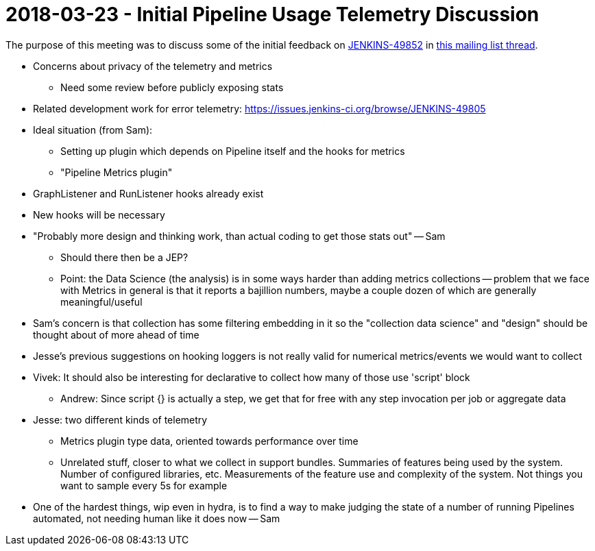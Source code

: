 = 2018-03-23 - Initial Pipeline Usage Telemetry Discussion

The purpose of this meeting was to discuss some of the initial feedback on
link:https://issues.jenkins-ci.org/browse/JENKINS-49852[JENKINS-49852]
in link:https://groups.google.com/d/msg/jenkinsci-dev/F7XjrFx_kC8/L4huCc9TAwAJ[this mailing list thread].



*    Concerns about privacy of the telemetry and metrics
**    Need some review before publicly exposing stats
*    Related development work for error telemetry: https://issues.jenkins-ci.org/browse/JENKINS-49805
*    Ideal situation (from Sam):
**    Setting up plugin which depends on Pipeline itself and the hooks for metrics
**    "Pipeline Metrics plugin"
*    GraphListener and RunListener hooks already exist
*    New hooks will be necessary
*    "Probably more design and thinking work, than actual coding to get those stats out" -- Sam
**    Should there then be a JEP?
**    Point: the Data Science (the analysis) is in some ways harder than adding metrics collections -- problem that we face with Metrics in general is that it reports a bajillion numbers, maybe a couple dozen of which are generally meaningful/useful
*    Sam's concern is that collection has some filtering embedding in it so the "collection data science" and "design" should be thought about of more ahead of time
*    Jesse's previous suggestions on hooking loggers is not really valid for numerical metrics/events we would want to collect
*    Vivek: It should also be interesting for declarative to collect how many of those use 'script' block
**    Andrew: Since script {} is actually a step, we get that for free with any step invocation per job or aggregate data
*    Jesse: two different kinds of telemetry
**    Metrics plugin type data, oriented towards performance over time
**    Unrelated stuff, closer to what we collect in support bundles. Summaries of features being used by the system. Number of configured libraries, etc. Measurements of the feature use and complexity of the system. Not things you want to sample every 5s for example
*    One of the hardest things, wip even in hydra, is to find a way to make judging the state of a number of running Pipelines automated, not needing human like it does now -- Sam
